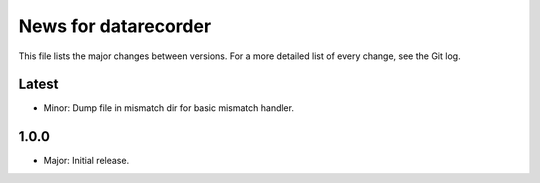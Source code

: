 News for datarecorder
=====================

This file lists the major changes between versions. For a more detailed list of
every change, see the Git log.

Latest
------
* Minor: Dump file in mismatch dir for basic mismatch handler. 

1.0.0
-----
* Major: Initial release.
